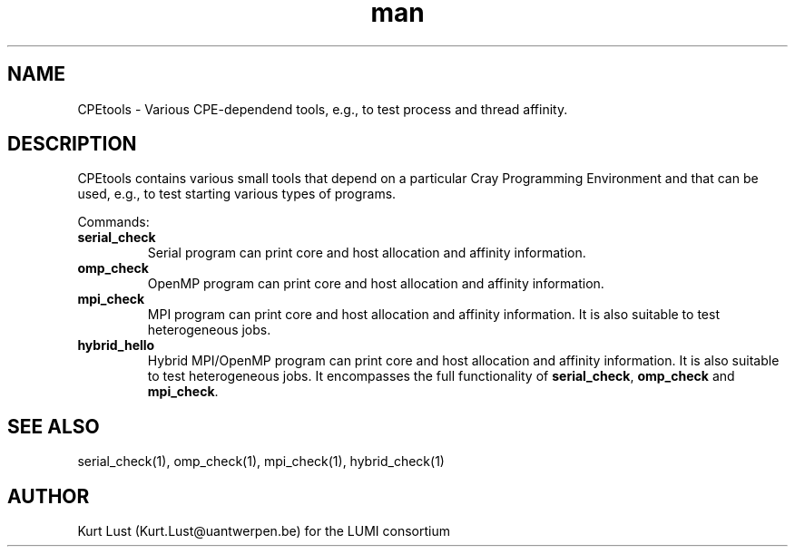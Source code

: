 .\" Written by Kurt Lust, kurt.lust@uantwerpen.be for the LUMI consortium.
.TH man 1 "4 January 2022" "0.1" " overview"

.SH NAME
CPEtools \- Various CPE-dependend tools, e.g., to test process and thread
affinity.

.SH DESCRIPTION
CPEtools contains various small tools that depend on a particular Cray Programming
Environment and that can be used, e.g., to test starting various types of programs.

Commands:
.TP
\fBserial_check\fR
Serial program can print core and host allocation and affinity information.

.TP
\fBomp_check\fR
OpenMP program can print core and host allocation and affinity information.

.TP
\fBmpi_check\fR
MPI program can print core and host allocation and affinity information.
It is also suitable to test heterogeneous jobs.

.TP
\fBhybrid_hello\fR
Hybrid MPI/OpenMP program can print core and host allocation and affinity information.
It is also suitable to test heterogeneous jobs.
It encompasses the full functionality of \fBserial_check\fR, \fBomp_check\fR and
\fBmpi_check\fR.

.SH SEE ALSO
serial_check(1), omp_check(1), mpi_check(1), hybrid_check(1)

.SH AUTHOR
Kurt Lust (Kurt.Lust@uantwerpen.be) for the LUMI consortium
